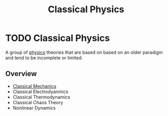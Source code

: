 :PROPERTIES:
:ID:       4560edf6-221e-441d-83ef-e555f8e20f3f
:END:
#+title: Classical Physics
#+filetags: :physics:kinematics:
* TODO Classical Physics

A group of [[id:d12686a4-ae40-4a9c-b680-f1225d53b19a][physics]] theories that are based on based on an older paradigm and tend to be incomplete or limited.

** Overview
- [[id:b8bc6c39-75cc-4a88-9229-63243ccfa00c][Classical Mechanics]]
- Classical Electrodyanmics
- Classical Thermodynamics
- Classical Chaos Theory
- Nonlinear Dynamics
